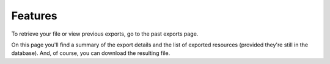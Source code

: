 Features
========

To retrieve your file or view previous exports, go to the past exports page.

.. image:: images/MarcXMLExport_past-exports.png

On this page you'll find a summary of the export details and the list of exported resources (provided they're still in the database).
And, of course, you can download the resulting file.